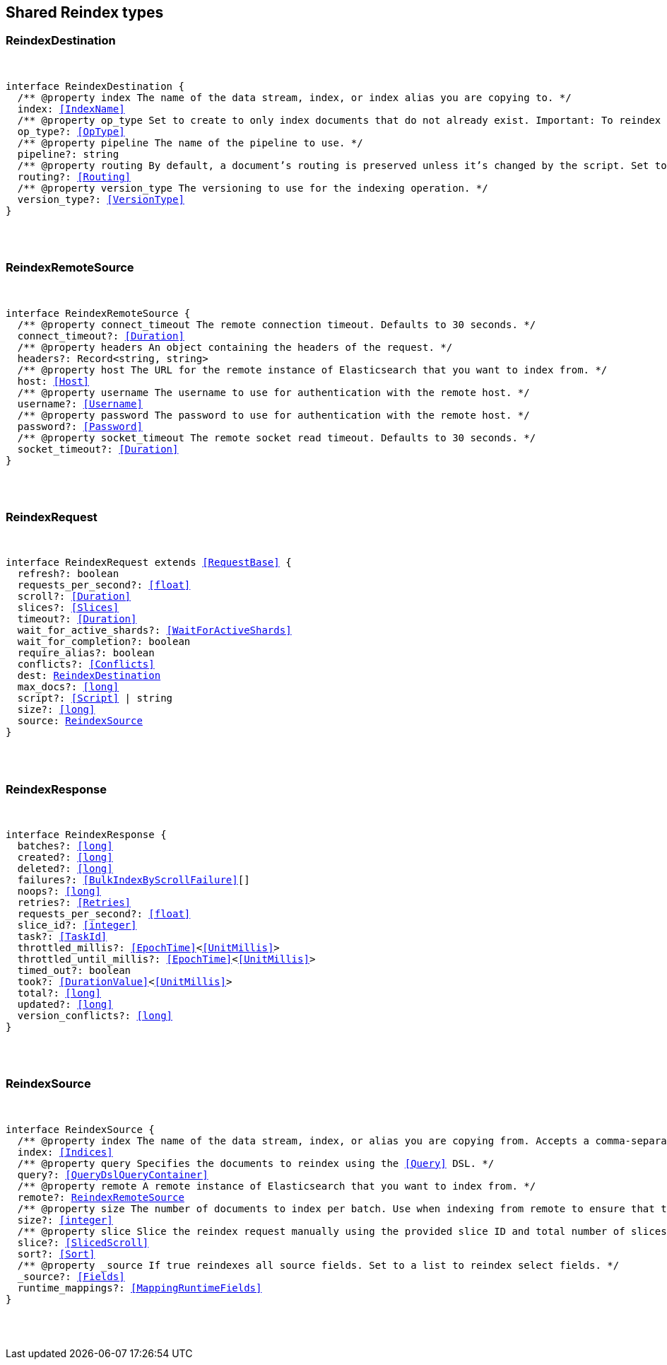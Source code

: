 [[reference-shared-types--global-reindex]]

////////
===========================================================================================================================
||                                                                                                                       ||
||                                                                                                                       ||
||                                                                                                                       ||
||        ██████╗ ███████╗ █████╗ ██████╗ ███╗   ███╗███████╗                                                            ||
||        ██╔══██╗██╔════╝██╔══██╗██╔══██╗████╗ ████║██╔════╝                                                            ||
||        ██████╔╝█████╗  ███████║██║  ██║██╔████╔██║█████╗                                                              ||
||        ██╔══██╗██╔══╝  ██╔══██║██║  ██║██║╚██╔╝██║██╔══╝                                                              ||
||        ██║  ██║███████╗██║  ██║██████╔╝██║ ╚═╝ ██║███████╗                                                            ||
||        ╚═╝  ╚═╝╚══════╝╚═╝  ╚═╝╚═════╝ ╚═╝     ╚═╝╚══════╝                                                            ||
||                                                                                                                       ||
||                                                                                                                       ||
||    This file is autogenerated, DO NOT send pull requests that changes this file directly.                             ||
||    You should update the script that does the generation, which can be found in:                                      ||
||    https://github.com/elastic/elastic-client-generator-js                                                             ||
||                                                                                                                       ||
||    You can run the script with the following command:                                                                 ||
||       npm run elasticsearch -- --version <version>                                                                    ||
||                                                                                                                       ||
||                                                                                                                       ||
||                                                                                                                       ||
===========================================================================================================================
////////



== Shared Reindex types


[discrete]
[[ReindexDestination]]
=== ReindexDestination

[pass]
++++
<pre>
++++
interface ReindexDestination {
  pass:[/**] @property index The name of the data stream, index, or index alias you are copying to. */
  index: <<IndexName>>
  pass:[/**] @property op_type Set to `create` to only index documents that do not already exist. Important: To reindex to a data stream destination, this argument must be `create`. */
  op_type?: <<OpType>>
  pass:[/**] @property pipeline The name of the pipeline to use. */
  pipeline?: string
  pass:[/**] @property routing By default, a document's routing is preserved unless it’s changed by the script. Set to `discard` to set routing to `null`, or `=value` to route using the specified `value`. */
  routing?: <<Routing>>
  pass:[/**] @property version_type The versioning to use for the indexing operation. */
  version_type?: <<VersionType>>
}
[pass]
++++
</pre>
++++

[discrete]
[[ReindexRemoteSource]]
=== ReindexRemoteSource

[pass]
++++
<pre>
++++
interface ReindexRemoteSource {
  pass:[/**] @property connect_timeout The remote connection timeout. Defaults to 30 seconds. */
  connect_timeout?: <<Duration>>
  pass:[/**] @property headers An object containing the headers of the request. */
  headers?: Record<string, string>
  pass:[/**] @property host The URL for the remote instance of Elasticsearch that you want to index from. */
  host: <<Host>>
  pass:[/**] @property username The username to use for authentication with the remote host. */
  username?: <<Username>>
  pass:[/**] @property password The password to use for authentication with the remote host. */
  password?: <<Password>>
  pass:[/**] @property socket_timeout The remote socket read timeout. Defaults to 30 seconds. */
  socket_timeout?: <<Duration>>
}
[pass]
++++
</pre>
++++

[discrete]
[[ReindexRequest]]
=== ReindexRequest

[pass]
++++
<pre>
++++
interface ReindexRequest extends <<RequestBase>> {
  refresh?: boolean
  requests_per_second?: <<float>>
  scroll?: <<Duration>>
  slices?: <<Slices>>
  timeout?: <<Duration>>
  wait_for_active_shards?: <<WaitForActiveShards>>
  wait_for_completion?: boolean
  require_alias?: boolean
  conflicts?: <<Conflicts>>
  dest: <<ReindexDestination>>
  max_docs?: <<long>>
  script?: <<Script>> | string
  size?: <<long>>
  source: <<ReindexSource>>
}
[pass]
++++
</pre>
++++

[discrete]
[[ReindexResponse]]
=== ReindexResponse

[pass]
++++
<pre>
++++
interface ReindexResponse {
  batches?: <<long>>
  created?: <<long>>
  deleted?: <<long>>
  failures?: <<BulkIndexByScrollFailure>>[]
  noops?: <<long>>
  retries?: <<Retries>>
  requests_per_second?: <<float>>
  slice_id?: <<integer>>
  task?: <<TaskId>>
  throttled_millis?: <<EpochTime>><<<UnitMillis>>>
  throttled_until_millis?: <<EpochTime>><<<UnitMillis>>>
  timed_out?: boolean
  took?: <<DurationValue>><<<UnitMillis>>>
  total?: <<long>>
  updated?: <<long>>
  version_conflicts?: <<long>>
}
[pass]
++++
</pre>
++++

[discrete]
[[ReindexSource]]
=== ReindexSource

[pass]
++++
<pre>
++++
interface ReindexSource {
  pass:[/**] @property index The name of the data stream, index, or alias you are copying from. Accepts a comma-separated list to reindex from multiple sources. */
  index: <<Indices>>
  pass:[/**] @property query Specifies the documents to reindex using the <<Query>> DSL. */
  query?: <<QueryDslQueryContainer>>
  pass:[/**] @property remote A remote instance of Elasticsearch that you want to index from. */
  remote?: <<ReindexRemoteSource>>
  pass:[/**] @property size The number of documents to index per batch. Use when indexing from remote to ensure that the batches fit within the on-heap buffer, which defaults to a maximum size of 100 MB. */
  size?: <<integer>>
  pass:[/**] @property slice Slice the reindex request manually using the provided slice ID and total number of slices. */
  slice?: <<SlicedScroll>>
  sort?: <<Sort>>
  pass:[/**] @property _source If `true` reindexes all source fields. Set to a list to reindex select fields. */
  _source?: <<Fields>>
  runtime_mappings?: <<MappingRuntimeFields>>
}
[pass]
++++
</pre>
++++

